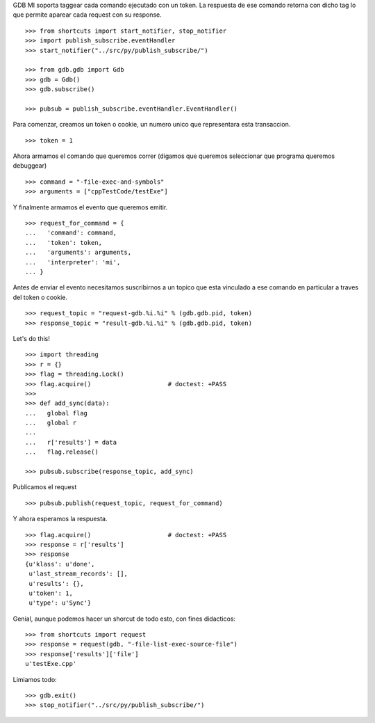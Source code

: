 GDB MI soporta taggear cada comando ejecutado con un token. La respuesta de ese
comando retorna con dicho tag lo que permite aparear cada request con su response.

::

   >>> from shortcuts import start_notifier, stop_notifier 
   >>> import publish_subscribe.eventHandler 
   >>> start_notifier("../src/py/publish_subscribe/")

   >>> from gdb.gdb import Gdb
   >>> gdb = Gdb()
   >>> gdb.subscribe()

   >>> pubsub = publish_subscribe.eventHandler.EventHandler()

Para comenzar, creamos un token o cookie, un numero unico que representara esta transaccion.

::

   >>> token = 1

Ahora armamos el comando que queremos correr (digamos que queremos seleccionar
que programa queremos debuggear)

::

   >>> command = "-file-exec-and-symbols"
   >>> arguments = ["cppTestCode/testExe"]

Y finalmente armamos el evento que queremos emitir.

::

   >>> request_for_command = {
   ...   'command': command,
   ...   'token': token,
   ...   'arguments': arguments,
   ...   'interpreter': 'mi',
   ... }

Antes de enviar el evento necesitamos suscribirnos a un topico que esta vinculado
a ese comando en particular a traves del token o cookie.

::

   >>> request_topic = "request-gdb.%i.%i" % (gdb.gdb.pid, token)
   >>> response_topic = "result-gdb.%i.%i" % (gdb.gdb.pid, token)

Let's do this!

::

   >>> import threading
   >>> r = {} 
   >>> flag = threading.Lock() 
   >>> flag.acquire()                     # doctest: +PASS
   >>>                               
   >>> def add_sync(data): 
   ...   global flag
   ...   global r
   ... 
   ...   r['results'] = data
   ...   flag.release()

   >>> pubsub.subscribe(response_topic, add_sync)

Publicamos el request

::

   >>> pubsub.publish(request_topic, request_for_command)

Y ahora esperamos la respuesta.

::

   >>> flag.acquire()                     # doctest: +PASS 
   >>> response = r['results']
   >>> response
   {u'klass': u'done',
    u'last_stream_records': [],
    u'results': {},
    u'token': 1,
    u'type': u'Sync'}


Genial, aunque podemos hacer un shorcut de todo esto, con fines didacticos:

::

   >>> from shortcuts import request
   >>> response = request(gdb, "-file-list-exec-source-file")
   >>> response['results']['file']
   u'testExe.cpp'


Limiamos todo:

::

   >>> gdb.exit()
   >>> stop_notifier("../src/py/publish_subscribe/")

